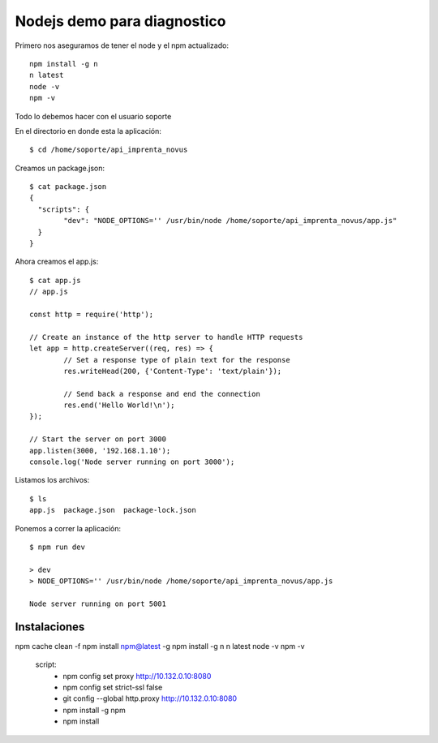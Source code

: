 Nodejs demo para diagnostico
===============================

Primero nos aseguramos de tener el node y el npm actualizado::

	npm install -g n
	n latest
	node -v 
	npm -v

Todo lo debemos hacer con el usuario soporte

En el directorio en donde esta la aplicación::

	$ cd /home/soporte/api_imprenta_novus

Creamos un package.json::

	$ cat package.json
	{
	  "scripts": {
		"dev": "NODE_OPTIONS='' /usr/bin/node /home/soporte/api_imprenta_novus/app.js"
	  }
	}


Ahora creamos el app.js::


	$ cat app.js
	// app.js

	const http = require('http');

	// Create an instance of the http server to handle HTTP requests
	let app = http.createServer((req, res) => {
		// Set a response type of plain text for the response
		res.writeHead(200, {'Content-Type': 'text/plain'});

		// Send back a response and end the connection
		res.end('Hello World!\n');
	});

	// Start the server on port 3000
	app.listen(3000, '192.168.1.10');
	console.log('Node server running on port 3000');

Listamos los archivos::

	$ ls
	app.js  package.json  package-lock.json
	
Ponemos a correr la aplicación::

	$ npm run dev

	> dev
	> NODE_OPTIONS='' /usr/bin/node /home/soporte/api_imprenta_novus/app.js

	Node server running on port 5001
	


Instalaciones
------------------

npm cache clean -f
npm install npm@latest -g
npm install -g n
n latest
node -v 
npm -v

  script:
    - npm config set proxy http://10.132.0.10:8080
    - npm config set strict-ssl false
    - git config --global http.proxy http://10.132.0.10:8080
    - npm install -g npm
    - npm install

